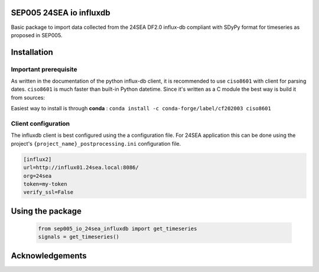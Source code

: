 SEP005 24SEA io influxdb
------------------------

Basic package to import data collected from the 24SEA DF2.0 influx-db compliant with
SDyPy format for timeseries as proposed in SEP005.

Installation
-------------
Important prerequisite
======================

As written in the documentation of the python influx-db client, it is recommended to use ``ciso8601`` with client for
parsing dates. ``ciso8601`` is much faster than built-in Python datetime. Since it's written as a C module the best way is build it from sources:

Easiest way to install is through **conda** :
``conda install -c conda-forge/label/cf202003 ciso8601``



Client configuration
====================
The influxdb client is best configured using the a configuration file. For 24SEA application this can be done using the
project's ``{project_name}_postprocessing.ini`` configuration file.

.. code-block:: ini

    [influx2]
    url=http://influx01.24sea.local:8086/
    org=24sea
    token=my-token
    verify_ssl=False



Using the package
------------------

    .. code-block:: python

        from sep005_io_24sea_influxdb import get_timeseries
        signals = get_timeseries()


Acknowledgements
----------------
